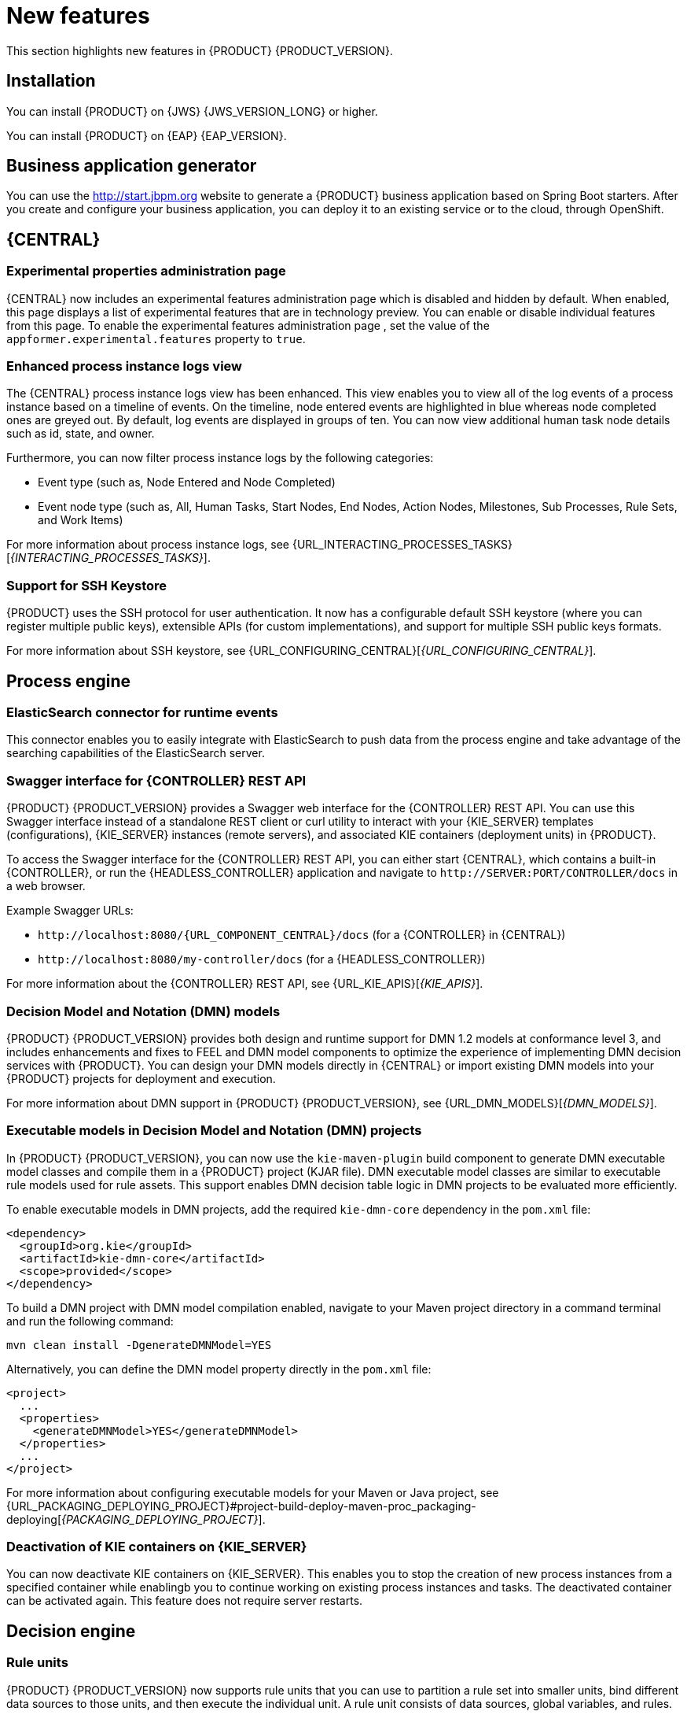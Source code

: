 [id='rn-whats-new-con']
= New features

This section highlights new features in {PRODUCT} {PRODUCT_VERSION}.

== Installation
You can install {PRODUCT} on {JWS} {JWS_VERSION_LONG} or higher.

You can install {PRODUCT} on {EAP} {EAP_VERSION}.

== Business application generator
You can use the http://start.jbpm.org website to generate a {PRODUCT} business application based on Spring Boot starters. After you create and configure your business application, you can deploy it to an existing service or to the cloud, through OpenShift.

== {CENTRAL}
=== Experimental properties administration page
{CENTRAL} now includes an experimental features administration page which is disabled and hidden by default. When enabled, this page displays a list of experimental features that are in technology preview. You can enable or disable individual features from this page. To enable the experimental features administration page , set the value of the `appformer.experimental.features` property to `true`.

=== Enhanced process instance logs view
The {CENTRAL} process instance logs view has been enhanced. This view enables you to view all of the log events of a process instance based on a timeline of events. On the timeline, node entered events are highlighted in blue whereas node completed ones are greyed out. By default, log events are displayed in groups of ten. You can now view additional human task node details such as id, state, and owner.

Furthermore, you can now filter process instance logs by the following categories:

* Event type (such as, Node Entered and Node Completed)
* Event node type (such as, All, Human Tasks, Start Nodes, End Nodes, Action Nodes, Milestones, Sub Processes, Rule Sets, and Work Items)

For more information about process instance logs, see {URL_INTERACTING_PROCESSES_TASKS}[_{INTERACTING_PROCESSES_TASKS}_].

=== Support for SSH Keystore

{PRODUCT} uses the SSH protocol for user authentication. It now has a configurable default SSH keystore (where you can register multiple public keys), extensible APIs (for custom implementations), and support for multiple SSH public keys formats.

For more information about SSH keystore, see {URL_CONFIGURING_CENTRAL}[_{URL_CONFIGURING_CENTRAL}_].



== Process engine
=== ElasticSearch connector for runtime events
This connector enables you to easily integrate with ElasticSearch to push data from the process engine and take advantage of the searching capabilities of the ElasticSearch server.

=== Swagger interface for {CONTROLLER} REST API

{PRODUCT} {PRODUCT_VERSION} provides a Swagger web interface for the {CONTROLLER} REST API. You can use this Swagger interface instead of a standalone REST client or curl utility to interact with your {KIE_SERVER} templates (configurations), {KIE_SERVER} instances (remote servers), and associated KIE containers (deployment units) in {PRODUCT}.

To access the Swagger interface for the {CONTROLLER} REST API, you can either start {CENTRAL}, which contains a built-in {CONTROLLER}, or run the {HEADLESS_CONTROLLER} application and navigate to `\http://SERVER:PORT/CONTROLLER/docs` in a web browser.

Example Swagger URLs:

* `\http://localhost:8080/{URL_COMPONENT_CENTRAL}/docs` (for a {CONTROLLER} in {CENTRAL})
* `\http://localhost:8080/my-controller/docs` (for a {HEADLESS_CONTROLLER})

For more information about the {CONTROLLER} REST API, see {URL_KIE_APIS}[_{KIE_APIS}_].

=== Decision Model and Notation (DMN) models
{PRODUCT} {PRODUCT_VERSION} provides both design and runtime support for DMN 1.2 models at conformance level 3, and includes enhancements and fixes to FEEL and DMN model components to optimize the experience of implementing DMN decision services with {PRODUCT}. You can design your DMN models directly in {CENTRAL} or import existing DMN models into your {PRODUCT} projects for deployment and execution.

For more information about DMN support in {PRODUCT} {PRODUCT_VERSION}, see {URL_DMN_MODELS}[_{DMN_MODELS}_].

=== Executable models in Decision Model and Notation (DMN) projects
In {PRODUCT} {PRODUCT_VERSION}, you can now use the `kie-maven-plugin` build component to generate DMN executable model classes and compile them in a {PRODUCT} project (KJAR file). DMN executable model classes are similar to executable rule models used for rule assets. This support enables DMN decision table logic in DMN projects to be evaluated more efficiently.

To enable executable models in DMN projects, add the required `kie-dmn-core` dependency in the `pom.xml` file:

[source,xml]
----
<dependency>
  <groupId>org.kie</groupId>
  <artifactId>kie-dmn-core</artifactId>
  <scope>provided</scope>
</dependency>
----

To build a DMN project with DMN model compilation enabled, navigate to your Maven project directory in a command terminal and run the following command:

[source]
----
mvn clean install -DgenerateDMNModel=YES
----

Alternatively, you can define the DMN model property directly in the `pom.xml` file:

[source,xml]
----
<project>
  ...
  <properties>
    <generateDMNModel>YES</generateDMNModel>
  </properties>
  ...
</project>
----

For more information about configuring executable models for your Maven or Java project, see {URL_PACKAGING_DEPLOYING_PROJECT}#project-build-deploy-maven-proc_packaging-deploying[_{PACKAGING_DEPLOYING_PROJECT}_].

=== Deactivation of KIE containers on {KIE_SERVER}
You can now deactivate KIE containers on {KIE_SERVER}. This enables you to stop the creation of new process instances from a specified container while enablingb you to continue working on existing process instances and tasks. The deactivated container can be activated again. This feature does not require server restarts.

== Decision engine

=== Rule units

{PRODUCT} {PRODUCT_VERSION} now supports rule units that you can use to partition a rule set into smaller units, bind different data sources to those units, and then execute the individual unit. A rule unit consists of data sources, global variables, and rules.

You can define a rule unit by implementing the `RuleUnit` interface as shown in the following example:

.Example rule unit class
[source,java]
----
package org.mypackage.myunit;

public static class AdultUnit implements RuleUnit {
    private int adultAge;
    private DataSource<Person> persons;

    public AdultUnit( ) { }

    public AdultUnit( DataSource<Person> persons, int age ) {
        this.persons = persons;
        this.age = age;
    }

    // A DataSource of Persons in this rule unit
    public DataSource<Person> getPersons() {
        return persons;
    }

    // A global variable valid in this rule unit
    public int getAdultAge() {
        return adultAge;
    }

    // --- life cycle methods

    @Override
    public void onStart() {
        System.out.println("AdultUnit started.");
    }

    @Override
    public void onEnd() {
        System.out.println("AdultUnit ended.");
    }
}
----

For more information about rule units, see the http://docs.jboss.org/drools/release/latestFinal/drools-docs/html_single/#rule-units-con[Drools Documentation].

=== Multithreaded evaluation in the decision engine

In {PRODUCT} {PRODUCT_VERSION}, the decision engine can now evaluate more business rules in parallel by dividing the RETE and PHREAK pattern-matching algorithms in independent partitions and evaluating them in parallel.

Multithreaded evaluation is disabled by default in {PRODUCT}. To enable multithreaded evaluation for a parallel KIE base, use one of the following options:

* Enable multithreaded evaluation with `KieBaseConfiguration`:
+
[source]
----
KieServices ks = KieServices.Factory.get();
KieBaseConfiguration kieBaseConf = ks.newKieBaseConfiguration();
kieBaseConf.setOption(MultithreadEvaluationOption.YES);
KieBase kieBase = kieContainer.newKieBase(kieBaseConf);
----

* Enable the multithreaded evaluation system property:
+
[source]
----
drools.multithreadEvaluation = true
----

[WARNING]
====
Rules using queries, salience, or agenda groups are currently not supported by the parallel decision engine. If these rule elements are present in the KIE base, the compiler emits a warning and automatically switches back to single-threaded evaluation. However, in some cases, the decision engine might not detect the unsupported rule elements and rules might be evaluated incorrectly. For example, the decision engine might not detect when rules rely on implicit salience given by rule ordering inside the DRL file, resulting in incorrect evaluation due to the unsupported salience attribute.
====

=== Ability to declaratively set calendars in a KIE session

In {PRODUCT} {PRODUCT_VERSION}, you can now declaratively set one or more calendars on a KIE session through the `kmodule.xml` configuration file, as shown in the following example:

[source,xml]
----
<ksession name="KSession1">
  <calendars>
    <calendar name="monday" type="org.domain.Monday"/>
  </calendars>
</ksession>
----

The type is the name of the class that implements the `org.kie.api.time.Calendar` interface.


== {PLANNER}
=== Defining weights for constraints

In Business Planner, you can now define weights for constraints inside a class marked with the `@ConstraintsConfiguration` annotation. You can assign weights to constraints by the Java or DRL name of the constraint, without needing to modify the code of the constraints.

== OpenShift
=== LDAP role mapping on OpenShift deployments

When deploying {PRODUCT} on {OPENSHIFT}, you can now configure LDAP role mapping.

=== KJAR services in immutable OpenShift deployments
When deploying {PRODUCT} on {OPENSHIFT} in an immutable deployment, you can now create {KIE_SERVERS} that run services from KJAR files, not from source.

=== CORS support in trial deployment on OpenShift
In a trial deployment on {OPENSHIFT}, you can use client-side JavaScript applications, served from a different domain, to access a {KIE_SERVER}.

ifdef::PAM[]
== Case management

=== Case management properties

The following new properties have been added for case management projects:

* *Ad-hoc*: Supports optional modeling paths that can be recommended to users or automatically triggered by rules. Must be set to `true` to show the case management properties.
* *Case ID Prefix*: Provides the option to add a prefix for case IDs. If no prefix is provided, the case ID defaults to `CASE-XXX` where `XXX` is an automatically generated number.
* *Case File*: Responsible for collecting all data related to a case.
* *Case Roles*: Defines roles and cardinality at the process level.


== Process designer

=== {CENTRAL} compensation events

Process managers use compensation events to rollback the actions that were completed during execution. Exception handling activities associated with the normal activities in a business transaction are triggered by compensation events. There are three types of compensation events:

* Intermediate boundary (catch) events: Events that are attached to activities, such as tasks that may cause an exception. These events are then associated with a task that is executed if the boundary event catches a thrown compensation signal.
* Start (catch) events: Events that are used when defining a compensation event subprocess, which requires them in order to be able to catch a (thrown) compensation signal.
* Intermediate or end (throw) events - Events that are used to throw compensation events. These events often follow decision nodes that determine whether the work flow execution succeeded up to a specific point in the process. If not, the path including the intermediate or end event is selected to trigger compensation for the activities that failed.

=== {KIE_SERVER} support for rendering forms

New {KIE_SERVER} support for rendering forms enables you to interact with the {KIE_SERVER} to perform the following operations:

* Render process forms: Used to start new instances
* Render case forms: Used to start new case instances, including data and role assignments
* Render user task forms: Used to interact with user tasks, including life cycle operations

Rendered forms include buttons that perform all operations based on context. For example, if a user task is in the `progress` state, you can use the *Stop*, *Release*, *Save*, and *Complete* buttons to interact with the process.

=== {CENTRAL} resolution attribute

A new diagram resolution attribute has been added to {CENTRAL} to enable users to successfully import a Business Process Model and Notation (BPMN) file and convert it to a Java Business Process Model (jBPM) file while retaining the correct sequence flow.

=== Labels on sequence flows

New support for showing the label name for sequence flows coming to and from gateways, nodes, tasks, and end events. You can now click any sequence flow line to view the label name.
endif::PAM[]